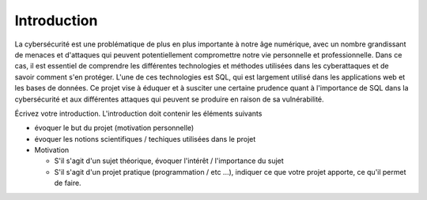 .. _introduction.rst:

Introduction
############

La cybersécurité est une problématique de plus en plus importante à notre âge numérique, avec un nombre grandissant de menaces et d'attaques qui peuvent potentiellement compromettre notre vie personnelle et professionnelle.
Dans ce cas, il est essentiel de comprendre les différentes technologies et méthodes utilisées dans les cyberattaques et de savoir comment s'en protéger.
L'une de ces technologies est SQL, qui est largement utilisé dans les applications web et les bases de données. 
Ce projet vise à éduquer et à susciter une certaine prudence quant à l'importance de SQL dans la cybersécurité et aux différentes attaques qui peuvent se produire en raison de sa vulnérabilité.



..
    Ceci est un commentaire

Écrivez votre introduction. L'introduction doit contenir les éléments suivants

- évoquer le but du projet (motivation personnelle)
- évoquer les notions scientifiques / techiques utilisées dans le projet
- Motivation

  - S'il s'agit d'un sujet théorique, évoquer l'intérêt / l'importance du sujet
  - S'il s'agit d'un projet pratique (programmation / etc ...), indiquer ce que
    votre projet apporte, ce qu'il permet de faire.

